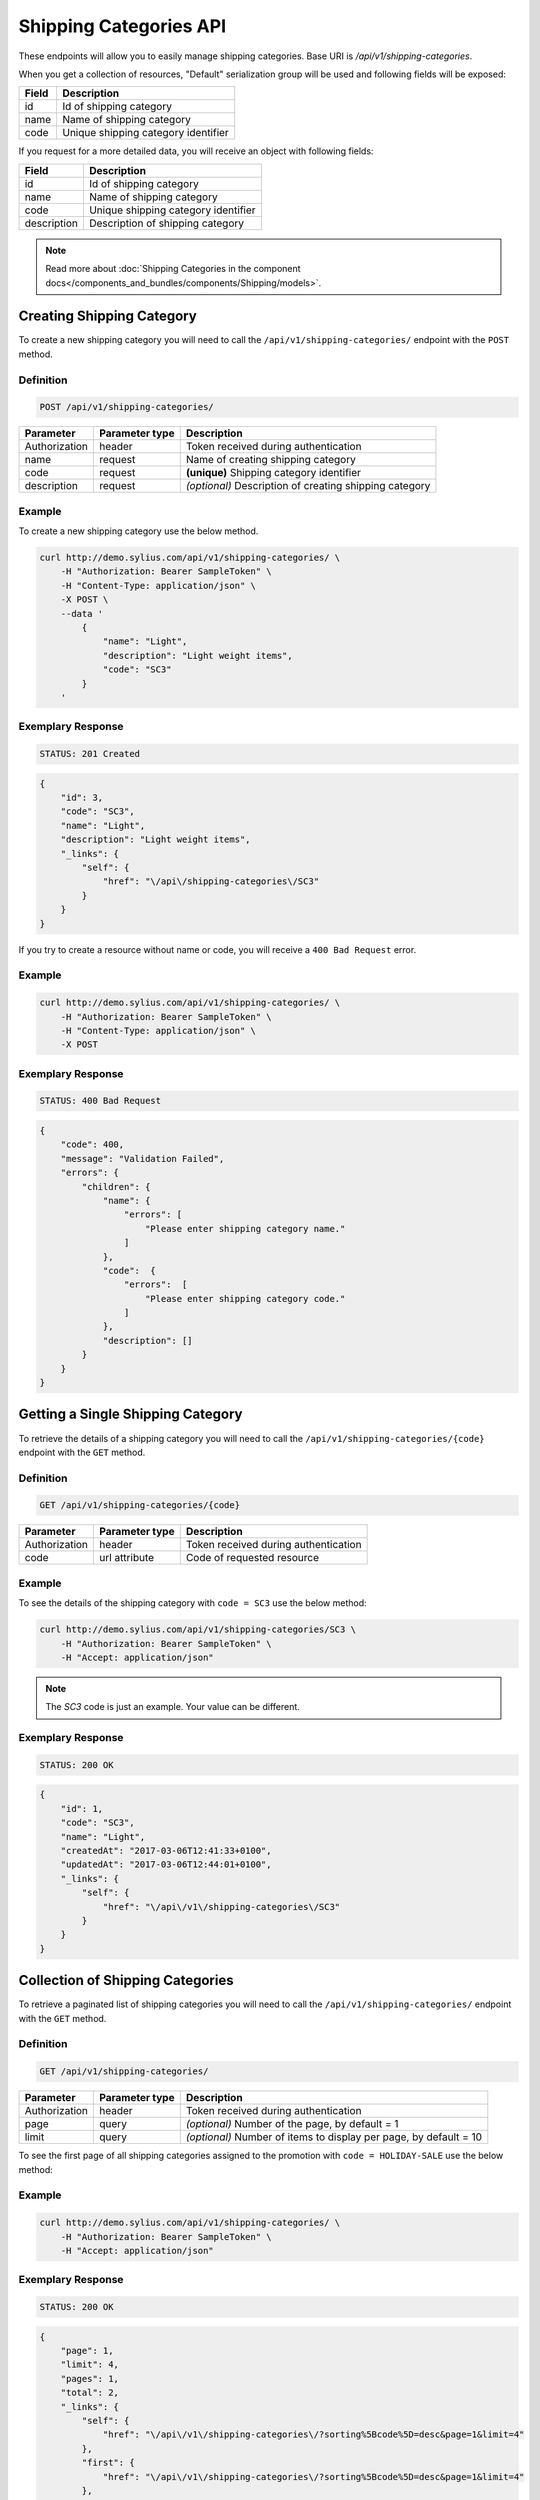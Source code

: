 Shipping Categories API
=======================

These endpoints will allow you to easily manage shipping categories. Base URI is `/api/v1/shipping-categories`.

When you get a collection of resources, "Default" serialization group will be used and following fields will be exposed:

+-------+-------------------------------------+
| Field | Description                         |
+=======+=====================================+
| id    | Id of shipping category             |
+-------+-------------------------------------+
| name  | Name of shipping category           |
+-------+-------------------------------------+
| code  | Unique shipping category identifier |
+-------+-------------------------------------+

If you request for a more detailed data, you will receive an object with following fields:

+-------------+-------------------------------------+
| Field       | Description                         |
+=============+=====================================+
| id          | Id of shipping category             |
+-------------+-------------------------------------+
| name        | Name of shipping category           |
+-------------+-------------------------------------+
| code        | Unique shipping category identifier |
+-------------+-------------------------------------+
| description | Description of shipping category    |
+-------------+-------------------------------------+

.. note::

    Read more about :doc:`Shipping Categories in the component docs</components_and_bundles/components/Shipping/models>`.

Creating Shipping Category
--------------------------

To create a new shipping category you will need to call the ``/api/v1/shipping-categories/`` endpoint with the ``POST`` method.

Definition
^^^^^^^^^^

.. code-block:: text

    POST /api/v1/shipping-categories/

+---------------+----------------+--------------------------------------------------------+
| Parameter     | Parameter type | Description                                            |
+===============+================+========================================================+
| Authorization | header         | Token received during authentication                   |
+---------------+----------------+--------------------------------------------------------+
| name          | request        | Name of creating shipping category                     |
+---------------+----------------+--------------------------------------------------------+
| code          | request        | **(unique)** Shipping category identifier              |
+---------------+----------------+--------------------------------------------------------+
| description   | request        | *(optional)* Description of creating shipping category |
+---------------+----------------+--------------------------------------------------------+

Example
^^^^^^^

To create a new shipping category use the below method.

.. code-block:: bash

    curl http://demo.sylius.com/api/v1/shipping-categories/ \
        -H "Authorization: Bearer SampleToken" \
        -H "Content-Type: application/json" \
        -X POST \
        --data '
            {
                "name": "Light",
                "description": "Light weight items",
                "code": "SC3"
            }
        '

Exemplary Response
^^^^^^^^^^^^^^^^^^

.. code-block:: text

    STATUS: 201 Created

.. code-block:: json

    {
        "id": 3,
        "code": "SC3",
        "name": "Light",
        "description": "Light weight items",
        "_links": {
            "self": {
                "href": "\/api\/shipping-categories\/SC3"
            }
        }
    }

If you try to create a resource without name or code, you will receive a ``400 Bad Request`` error.

Example
^^^^^^^

.. code-block:: bash

    curl http://demo.sylius.com/api/v1/shipping-categories/ \
        -H "Authorization: Bearer SampleToken" \
        -H "Content-Type: application/json" \
        -X POST

Exemplary Response
^^^^^^^^^^^^^^^^^^

.. code-block:: text

    STATUS: 400 Bad Request

.. code-block:: json

    {
        "code": 400,
        "message": "Validation Failed",
        "errors": {
            "children": {
                "name": {
                    "errors": [
                        "Please enter shipping category name."
                    ]
                },
                "code":  {
                    "errors":  [
                        "Please enter shipping category code."
                    ]
                },
                "description": []
            }
        }
    }

Getting a Single Shipping Category
----------------------------------

To retrieve the details of a shipping category you will need to call the ``/api/v1/shipping-categories/{code}`` endpoint with the ``GET`` method.

Definition
^^^^^^^^^^

.. code-block:: text

    GET /api/v1/shipping-categories/{code}

+---------------+----------------+--------------------------------------+
| Parameter     | Parameter type | Description                          |
+===============+================+======================================+
| Authorization | header         | Token received during authentication |
+---------------+----------------+--------------------------------------+
| code          | url attribute  | Code of requested resource           |
+---------------+----------------+--------------------------------------+

Example
^^^^^^^

To see the details of the shipping category with ``code = SC3`` use the below method:

.. code-block:: bash

    curl http://demo.sylius.com/api/v1/shipping-categories/SC3 \
        -H "Authorization: Bearer SampleToken" \
        -H "Accept: application/json"

.. note::

    The *SC3* code is just an example. Your value can be different.

Exemplary Response
^^^^^^^^^^^^^^^^^^

.. code-block:: text

    STATUS: 200 OK

.. code-block:: json

    {
        "id": 1,
        "code": "SC3",
        "name": "Light",
        "createdAt": "2017-03-06T12:41:33+0100",
        "updatedAt": "2017-03-06T12:44:01+0100",
        "_links": {
            "self": {
                "href": "\/api\/v1\/shipping-categories\/SC3"
            }
        }
    }

Collection of Shipping Categories
---------------------------------

To retrieve a paginated list of shipping categories you will need to call the ``/api/v1/shipping-categories/`` endpoint with the ``GET`` method.

Definition
^^^^^^^^^^

.. code-block:: text

    GET /api/v1/shipping-categories/

+---------------+----------------+-------------------------------------------------------------------+
| Parameter     | Parameter type | Description                                                       |
+===============+================+===================================================================+
| Authorization | header         | Token received during authentication                              |
+---------------+----------------+-------------------------------------------------------------------+
| page          | query          | *(optional)* Number of the page, by default = 1                   |
+---------------+----------------+-------------------------------------------------------------------+
| limit         | query          | *(optional)* Number of items to display per page, by default = 10 |
+---------------+----------------+-------------------------------------------------------------------+

To see the first page of all shipping categories assigned to the promotion with ``code = HOLIDAY-SALE`` use the below method:

Example
^^^^^^^

.. code-block:: bash

    curl http://demo.sylius.com/api/v1/shipping-categories/ \
        -H "Authorization: Bearer SampleToken" \
        -H "Accept: application/json"

Exemplary Response
^^^^^^^^^^^^^^^^^^

.. code-block:: text

    STATUS: 200 OK

.. code-block:: json

    {
        "page": 1,
        "limit": 4,
        "pages": 1,
        "total": 2,
        "_links": {
            "self": {
                "href": "\/api\/v1\/shipping-categories\/?sorting%5Bcode%5D=desc&page=1&limit=4"
            },
            "first": {
                "href": "\/api\/v1\/shipping-categories\/?sorting%5Bcode%5D=desc&page=1&limit=4"
            },
            "last": {
                "href": "\/api\/v1\/shipping-categories\/?sorting%5Bcode%5D=desc&page=1&limit=4"
            }
        },
        "_embedded": {
            "items": [
                {
                    "id": 1,
                    "code": "SC3",
                    "name": "Light",
                    "_links": {
                        "self": {
                            "href": "\/api\/v1\/shipping-categories\/SC3"
                        }
                    }
                },
                {
                    "id": 2,
                    "code": "SC1",
                    "name": "Regular",
                    "_links": {
                        "self": {
                            "href": "\/api\/v1\/shipping-categories\/SC1"
                        }
                    }
                }
            ]
        }
    }

Updating Shipping Category
--------------------------

To fully update a shipping category you will need to call the ``/api/v1/shipping-categories/{code}`` endpoint with the ``PUT`` method.

Definition
^^^^^^^^^^

.. code-block:: text

    PUT /api/v1/shipping-categories/{code}

+---------------+----------------+-------------------------------------------+
| Parameter     | Parameter type | Description                               |
+===============+================+===========================================+
| Authorization | header         | Token received during authentication      |
+---------------+----------------+-------------------------------------------+
| code          | url attribute  | Code of requested resource                |
+---------------+----------------+-------------------------------------------+
| name          | request        | Name of creating shipping category        |
+---------------+----------------+-------------------------------------------+
| description   | request        | Description of creating shipping category |
+---------------+----------------+-------------------------------------------+

Example
^^^^^^^

To fully update the shipping category with ``code = SC3`` use the below method.

.. code-block:: bash

    curl http://demo.sylius.com/api/v1/shipping-categories/SC3 \
        -H "Authorization: Bearer SampleToken" \
        -H "Content-Type: application/json" \
        -X PUT \
        --data '
            {
                "name": "Ultra light",
                "description": "Ultra light weight items"
            }
        '

Exemplary Response
^^^^^^^^^^^^^^^^^^

.. code-block:: text

    STATUS: 204 No Content

If you try to perform full shipping category update without all the required fields specified, you will receive a ``400 Bad Request`` error.

Example
^^^^^^^

.. code-block:: bash

    curl http://demo.sylius.com/api/v1/shipping-categories/SC3 \
        -H "Authorization: Bearer SampleToken" \
        -H "Content-Type: application/json" \
        -X PUT

Exemplary Response
^^^^^^^^^^^^^^^^^^

.. code-block:: text

    STATUS: 400 Bad Request

.. code-block:: json

    {
        "code": 400,
        "message": "Validation Failed",
        "errors": {
            "children": {
                "name": {
                    "errors": [
                        "Please enter shipping category name."
                    ]
                },
                "description": []
            }
        }
    }

To partially update a shipping category you will need to call the ``/api/v1/shipping-categories/{code}`` endpoint with the ``PATCH`` method.

Definition
^^^^^^^^^^

.. code-block:: text

    PATCH /api/v1/shipping-categories/{code}

+---------------+----------------+--------------------------------------------------------+
| Parameter     | Parameter type | Description                                            |
+===============+================+========================================================+
| Authorization | header         | Token received during authentication                   |
+---------------+----------------+--------------------------------------------------------+
| code          | url attribute  | Code of requested resource                             |
+---------------+----------------+--------------------------------------------------------+
| name          | request        | *(optional)* Name of creating shipping category        |
+---------------+----------------+--------------------------------------------------------+
| description   | request        | *(optional)* Description of creating shipping category |
+---------------+----------------+--------------------------------------------------------+

Example
^^^^^^^

To partially update the shipping category with ``code = SC3`` use the below method.

.. code-block:: bash

    curl http://demo.sylius.com/api/v1/shipping-categories/SC3 \
        -H "Authorization: Bearer SampleToken" \
        -H "Content-Type: application/json" \
        -X PATCH \
        --data '
            {
                "name": "Light"
            }
        '

Exemplary Response
^^^^^^^^^^^^^^^^^^

.. code-block:: text

    STATUS: 204 No Content

Deleting Shipping Category
--------------------------

To delete a shipping category you will need to call the ``/api/v1/shipping-categories/{code}`` endpoint with the ``DELETE`` method.


Definition
^^^^^^^^^^

.. code-block:: text

    DELETE /api/v1/shipping-categories/{code}

+---------------+----------------+--------------------------------------+
| Parameter     | Parameter type | Description                          |
+===============+================+======================================+
| Authorization | header         | Token received during authentication |
+---------------+----------------+--------------------------------------+
| code          | url attribute  | Code of requested resource           |
+---------------+----------------+--------------------------------------+

Example
^^^^^^^

To delete the shipping category with ``code = SC3`` use the below method.

.. code-block:: bash

    curl http://demo.sylius.com/api/v1/shipping-categories/SC3 \
        -H "Authorization: Bearer SampleToken" \
        -H "Accept: application/json" \
        -X DELETE

Exemplary Response
^^^^^^^^^^^^^^^^^^

.. code-block:: text

    STATUS: 204 No Content
